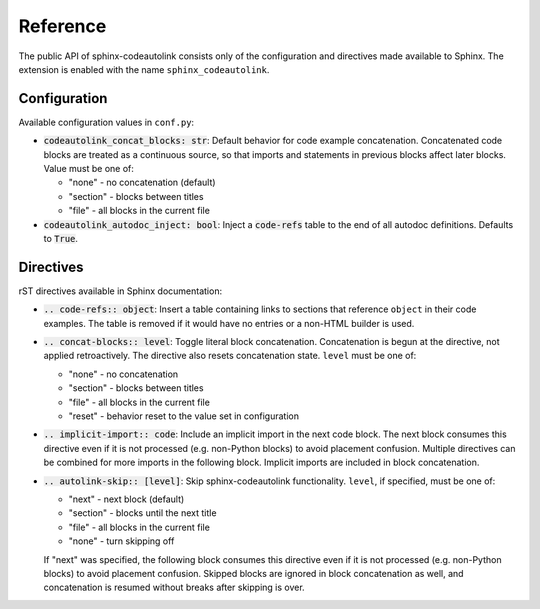 .. _reference:

Reference
=========
The public API of sphinx-codeautolink consists only of the configuration
and directives made available to Sphinx.
The extension is enabled with the name ``sphinx_codeautolink``.

Configuration
-------------
Available configuration values in ``conf.py``:

- :code:`codeautolink_concat_blocks: str`: Default behavior for code example
  concatenation. Concatenated code blocks are treated as a continuous source,
  so that imports and statements in previous blocks affect later blocks.
  Value must be one of:

  - "none" - no concatenation (default)
  - "section" - blocks between titles
  - "file" - all blocks in the current file

- :code:`codeautolink_autodoc_inject: bool`: Inject a :code:`code-refs` table
  to the end of all autodoc definitions. Defaults to :code:`True`.

Directives
----------
rST directives available in Sphinx documentation:

- :code:`.. code-refs:: object`: Insert a table containing links to sections
  that reference ``object`` in their code examples. The table is removed if
  it would have no entries or a non-HTML builder is used.
- :code:`.. concat-blocks:: level`: Toggle literal block concatenation.
  Concatenation is begun at the directive, not applied retroactively.
  The directive also resets concatenation state.
  ``level`` must be one of:

  - "none" - no concatenation
  - "section" - blocks between titles
  - "file" - all blocks in the current file
  - "reset" - behavior reset to the value set in configuration

- :code:`.. implicit-import:: code`: Include an implicit import in the next
  code block. The next block consumes this directive even if it is not
  processed (e.g. non-Python blocks) to avoid placement confusion.
  Multiple directives can be combined for more imports in the following block.
  Implicit imports are included in block concatenation.
- :code:`.. autolink-skip:: [level]`: Skip sphinx-codeautolink functionality.
  ``level``, if specified, must be one of:

  - "next" - next block (default)
  - "section" - blocks until the next title
  - "file" - all blocks in the current file
  - "none" - turn skipping off

  If "next" was specified, the following block consumes this directive even if
  it is not processed (e.g. non-Python blocks) to avoid placement confusion.
  Skipped blocks are ignored in block concatenation as well, and concatenation
  is resumed without breaks after skipping is over.
